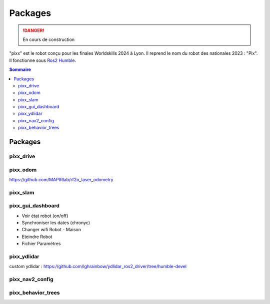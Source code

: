 ========
Packages
========

.. danger::

    En cours de construction

"pixx" est le robot conçu pour les finales Worldskills 2024 à Lyon. Il reprend le nom du robot des nationales 2023 : "Pix". Il fonctionne sous `Ros2 Humble <https://docs.ros.org/en/humble/index.html/>`_.

.. contents:: Sommaire
    :depth: 4

Packages
########

pixx_drive
**********

pixx_odom
*********
https://github.com/MAPIRlab/rf2o_laser_odometry

pixx_slam
*********

pixx_gui_dashboard
******************
- Voir état robot (on/off)
- Synchroniser les dates (chronyc)
- Changer wifi Robot - Maison
- Eteindre Robot
- Fichier Paramètres

pixx_ydlidar
************
custom ydlidar :
https://github.com/lghrainbow/ydlidar_ros2_driver/tree/humble-devel

pixx_nav2_config
****************

pixx_behavior_trees
*******************